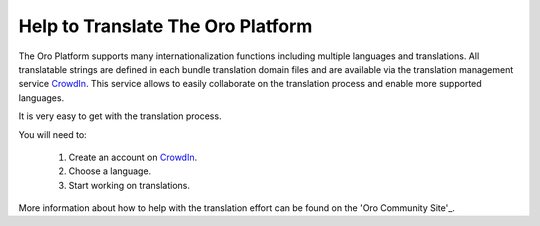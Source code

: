 Help to Translate The Oro Platform
==================================

The Oro Platform supports many internationalization functions including multiple languages and translations.
All translatable strings are defined in each bundle translation domain files and are available via the translation management
service `CrowdIn`_. This service allows to easily collaborate on the translation process and enable more supported
languages.

It is very easy to get  with the translation process. 

You will need to:

 #. Create an account on `CrowdIn`_.
 #. Choose a language.
 #. Start working on translations.

More information about how to help with the translation effort can be 
found on the 'Oro Community Site'_.

.. _`CrowdIn`:      http://translate.platform.orocrm.com/
.. _'Oro Community Site':  http://www.orocrm.com/translate
